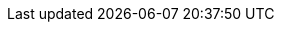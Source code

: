 ifdef::manual[]
Wähle das Hauptlager der Variante aus der Dropdown-Liste aus.
endif::manual[]

ifdef::import[]
Gib die ID des Hauptlagers der Variante in die CSV-Datei ein.
Die Lager-IDs findest du im Menü *Einrichtung » Waren » Lager » [Lager öffnen] » Einstellungen*.

*_Standardwert_*: Kein Standardwert

*_Zulässige Importwerte_*: Numerisch (interne ID)

Das Ergebnis des Imports findest du im Backend im Menü: xref:artikel:artikel-verwalten.adoc#290[Artikel » Artikel bearbeiten » [Variante öffnen\] » Tab: Einstellungen » Bereich: Versand » Dropdown-Liste: Hauptlager]

//ToDo - neue Artikel-UI
//Das Ergebnis des Imports findest du im Backend im Menü: xref:artikel:verzeichnis.adoc#200[Artikel » Artikel » [Variante öffnen\] » Element: Versand » Dropdown-Liste: Hauptlager]

endif::import[]

ifdef::export[]
Gibt das Hauptlager der Variante an.
Dies wird durch die Lager-ID gekennzeichnet.
Die Lager-IDs findest du im Menü *Einrichtung » Waren » Lager » [Lager öffnen] » Einstellungen*.

Entspricht der Option im Menü: xref:artikel:artikel-verwalten.adoc#290[Artikel » Artikel bearbeiten » [Variante öffnen\] » Tab: Einstellungen » Bereich: Versand » Dropdown-Liste: Hauptlager]

//ToDo - neue Artikel-UI
//Entspricht der Option im Menü: xref:artikel:verzeichnis.adoc#200[Artikel » Artikel » [Variante öffnen\] » Element: Versand » Dropdown-Liste: Hauptlager]

endif::export[]

